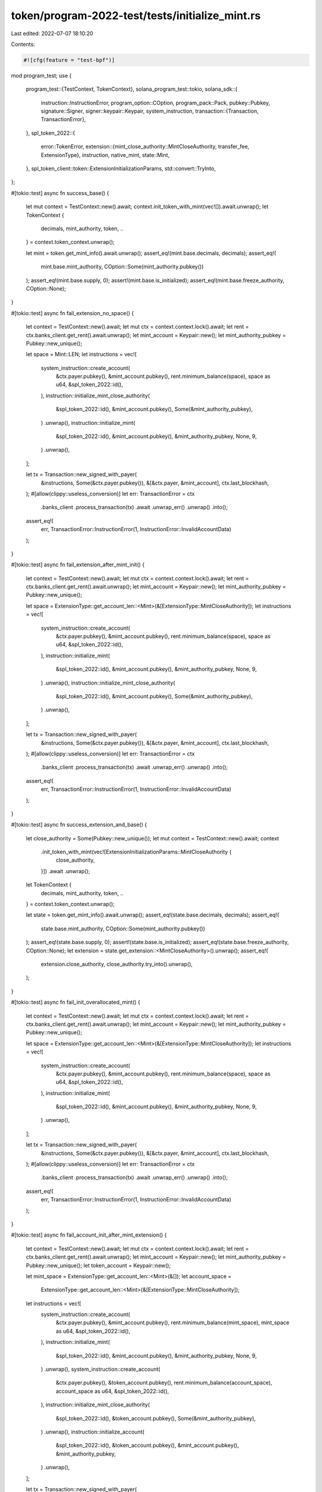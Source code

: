 token/program-2022-test/tests/initialize_mint.rs
================================================

Last edited: 2022-07-07 18:10:20

Contents:

.. code-block:: rs

    #![cfg(feature = "test-bpf")]

mod program_test;
use {
    program_test::{TestContext, TokenContext},
    solana_program_test::tokio,
    solana_sdk::{
        instruction::InstructionError,
        program_option::COption,
        program_pack::Pack,
        pubkey::Pubkey,
        signature::Signer,
        signer::keypair::Keypair,
        system_instruction,
        transaction::{Transaction, TransactionError},
    },
    spl_token_2022::{
        error::TokenError,
        extension::{mint_close_authority::MintCloseAuthority, transfer_fee, ExtensionType},
        instruction, native_mint,
        state::Mint,
    },
    spl_token_client::token::ExtensionInitializationParams,
    std::convert::TryInto,
};

#[tokio::test]
async fn success_base() {
    let mut context = TestContext::new().await;
    context.init_token_with_mint(vec![]).await.unwrap();
    let TokenContext {
        decimals,
        mint_authority,
        token,
        ..
    } = context.token_context.unwrap();

    let mint = token.get_mint_info().await.unwrap();
    assert_eq!(mint.base.decimals, decimals);
    assert_eq!(
        mint.base.mint_authority,
        COption::Some(mint_authority.pubkey())
    );
    assert_eq!(mint.base.supply, 0);
    assert!(mint.base.is_initialized);
    assert_eq!(mint.base.freeze_authority, COption::None);
}

#[tokio::test]
async fn fail_extension_no_space() {
    let context = TestContext::new().await;
    let mut ctx = context.context.lock().await;
    let rent = ctx.banks_client.get_rent().await.unwrap();
    let mint_account = Keypair::new();
    let mint_authority_pubkey = Pubkey::new_unique();

    let space = Mint::LEN;
    let instructions = vec![
        system_instruction::create_account(
            &ctx.payer.pubkey(),
            &mint_account.pubkey(),
            rent.minimum_balance(space),
            space as u64,
            &spl_token_2022::id(),
        ),
        instruction::initialize_mint_close_authority(
            &spl_token_2022::id(),
            &mint_account.pubkey(),
            Some(&mint_authority_pubkey),
        )
        .unwrap(),
        instruction::initialize_mint(
            &spl_token_2022::id(),
            &mint_account.pubkey(),
            &mint_authority_pubkey,
            None,
            9,
        )
        .unwrap(),
    ];

    let tx = Transaction::new_signed_with_payer(
        &instructions,
        Some(&ctx.payer.pubkey()),
        &[&ctx.payer, &mint_account],
        ctx.last_blockhash,
    );
    #[allow(clippy::useless_conversion)]
    let err: TransactionError = ctx
        .banks_client
        .process_transaction(tx)
        .await
        .unwrap_err()
        .unwrap()
        .into();
    assert_eq!(
        err,
        TransactionError::InstructionError(1, InstructionError::InvalidAccountData)
    );
}

#[tokio::test]
async fn fail_extension_after_mint_init() {
    let context = TestContext::new().await;
    let mut ctx = context.context.lock().await;
    let rent = ctx.banks_client.get_rent().await.unwrap();
    let mint_account = Keypair::new();
    let mint_authority_pubkey = Pubkey::new_unique();

    let space = ExtensionType::get_account_len::<Mint>(&[ExtensionType::MintCloseAuthority]);
    let instructions = vec![
        system_instruction::create_account(
            &ctx.payer.pubkey(),
            &mint_account.pubkey(),
            rent.minimum_balance(space),
            space as u64,
            &spl_token_2022::id(),
        ),
        instruction::initialize_mint(
            &spl_token_2022::id(),
            &mint_account.pubkey(),
            &mint_authority_pubkey,
            None,
            9,
        )
        .unwrap(),
        instruction::initialize_mint_close_authority(
            &spl_token_2022::id(),
            &mint_account.pubkey(),
            Some(&mint_authority_pubkey),
        )
        .unwrap(),
    ];

    let tx = Transaction::new_signed_with_payer(
        &instructions,
        Some(&ctx.payer.pubkey()),
        &[&ctx.payer, &mint_account],
        ctx.last_blockhash,
    );
    #[allow(clippy::useless_conversion)]
    let err: TransactionError = ctx
        .banks_client
        .process_transaction(tx)
        .await
        .unwrap_err()
        .unwrap()
        .into();
    assert_eq!(
        err,
        TransactionError::InstructionError(1, InstructionError::InvalidAccountData)
    );
}

#[tokio::test]
async fn success_extension_and_base() {
    let close_authority = Some(Pubkey::new_unique());
    let mut context = TestContext::new().await;
    context
        .init_token_with_mint(vec![ExtensionInitializationParams::MintCloseAuthority {
            close_authority,
        }])
        .await
        .unwrap();
    let TokenContext {
        decimals,
        mint_authority,
        token,
        ..
    } = context.token_context.unwrap();

    let state = token.get_mint_info().await.unwrap();
    assert_eq!(state.base.decimals, decimals);
    assert_eq!(
        state.base.mint_authority,
        COption::Some(mint_authority.pubkey())
    );
    assert_eq!(state.base.supply, 0);
    assert!(state.base.is_initialized);
    assert_eq!(state.base.freeze_authority, COption::None);
    let extension = state.get_extension::<MintCloseAuthority>().unwrap();
    assert_eq!(
        extension.close_authority,
        close_authority.try_into().unwrap(),
    );
}

#[tokio::test]
async fn fail_init_overallocated_mint() {
    let context = TestContext::new().await;
    let mut ctx = context.context.lock().await;
    let rent = ctx.banks_client.get_rent().await.unwrap();
    let mint_account = Keypair::new();
    let mint_authority_pubkey = Pubkey::new_unique();

    let space = ExtensionType::get_account_len::<Mint>(&[ExtensionType::MintCloseAuthority]);
    let instructions = vec![
        system_instruction::create_account(
            &ctx.payer.pubkey(),
            &mint_account.pubkey(),
            rent.minimum_balance(space),
            space as u64,
            &spl_token_2022::id(),
        ),
        instruction::initialize_mint(
            &spl_token_2022::id(),
            &mint_account.pubkey(),
            &mint_authority_pubkey,
            None,
            9,
        )
        .unwrap(),
    ];

    let tx = Transaction::new_signed_with_payer(
        &instructions,
        Some(&ctx.payer.pubkey()),
        &[&ctx.payer, &mint_account],
        ctx.last_blockhash,
    );
    #[allow(clippy::useless_conversion)]
    let err: TransactionError = ctx
        .banks_client
        .process_transaction(tx)
        .await
        .unwrap_err()
        .unwrap()
        .into();
    assert_eq!(
        err,
        TransactionError::InstructionError(1, InstructionError::InvalidAccountData)
    );
}

#[tokio::test]
async fn fail_account_init_after_mint_extension() {
    let context = TestContext::new().await;
    let mut ctx = context.context.lock().await;
    let rent = ctx.banks_client.get_rent().await.unwrap();
    let mint_account = Keypair::new();
    let mint_authority_pubkey = Pubkey::new_unique();
    let token_account = Keypair::new();

    let mint_space = ExtensionType::get_account_len::<Mint>(&[]);
    let account_space =
        ExtensionType::get_account_len::<Mint>(&[ExtensionType::MintCloseAuthority]);
    let instructions = vec![
        system_instruction::create_account(
            &ctx.payer.pubkey(),
            &mint_account.pubkey(),
            rent.minimum_balance(mint_space),
            mint_space as u64,
            &spl_token_2022::id(),
        ),
        instruction::initialize_mint(
            &spl_token_2022::id(),
            &mint_account.pubkey(),
            &mint_authority_pubkey,
            None,
            9,
        )
        .unwrap(),
        system_instruction::create_account(
            &ctx.payer.pubkey(),
            &token_account.pubkey(),
            rent.minimum_balance(account_space),
            account_space as u64,
            &spl_token_2022::id(),
        ),
        instruction::initialize_mint_close_authority(
            &spl_token_2022::id(),
            &token_account.pubkey(),
            Some(&mint_authority_pubkey),
        )
        .unwrap(),
        instruction::initialize_account(
            &spl_token_2022::id(),
            &token_account.pubkey(),
            &mint_account.pubkey(),
            &mint_authority_pubkey,
        )
        .unwrap(),
    ];

    let tx = Transaction::new_signed_with_payer(
        &instructions,
        Some(&ctx.payer.pubkey()),
        &[&ctx.payer, &mint_account, &token_account],
        ctx.last_blockhash,
    );
    #[allow(clippy::useless_conversion)]
    let err: TransactionError = ctx
        .banks_client
        .process_transaction(tx)
        .await
        .unwrap_err()
        .unwrap()
        .into();
    assert_eq!(
        err,
        TransactionError::InstructionError(
            4,
            InstructionError::Custom(TokenError::ExtensionBaseMismatch as u32)
        )
    );
}

#[tokio::test]
async fn fail_account_init_after_mint_init() {
    let context = TestContext::new().await;
    let mut ctx = context.context.lock().await;
    let rent = ctx.banks_client.get_rent().await.unwrap();
    let mint_account = Keypair::new();
    let mint_authority_pubkey = Pubkey::new_unique();

    let mint_space = ExtensionType::get_account_len::<Mint>(&[]);
    let instructions = vec![
        system_instruction::create_account(
            &ctx.payer.pubkey(),
            &mint_account.pubkey(),
            rent.minimum_balance(mint_space),
            mint_space as u64,
            &spl_token_2022::id(),
        ),
        instruction::initialize_mint(
            &spl_token_2022::id(),
            &mint_account.pubkey(),
            &mint_authority_pubkey,
            None,
            9,
        )
        .unwrap(),
        instruction::initialize_account(
            &spl_token_2022::id(),
            &mint_account.pubkey(),
            &mint_account.pubkey(),
            &mint_authority_pubkey,
        )
        .unwrap(),
    ];

    let tx = Transaction::new_signed_with_payer(
        &instructions,
        Some(&ctx.payer.pubkey()),
        &[&ctx.payer, &mint_account],
        ctx.last_blockhash,
    );
    #[allow(clippy::useless_conversion)]
    let err: TransactionError = ctx
        .banks_client
        .process_transaction(tx)
        .await
        .unwrap_err()
        .unwrap()
        .into();
    assert_eq!(
        err,
        TransactionError::InstructionError(2, InstructionError::InvalidAccountData)
    );
}

#[tokio::test]
async fn fail_account_init_after_mint_init_with_extension() {
    let context = TestContext::new().await;
    let mut ctx = context.context.lock().await;
    let rent = ctx.banks_client.get_rent().await.unwrap();
    let mint_account = Keypair::new();
    let mint_authority_pubkey = Pubkey::new_unique();

    let mint_space = ExtensionType::get_account_len::<Mint>(&[ExtensionType::MintCloseAuthority]);
    let instructions = vec![
        system_instruction::create_account(
            &ctx.payer.pubkey(),
            &mint_account.pubkey(),
            rent.minimum_balance(mint_space),
            mint_space as u64,
            &spl_token_2022::id(),
        ),
        instruction::initialize_mint_close_authority(
            &spl_token_2022::id(),
            &mint_account.pubkey(),
            Some(&mint_authority_pubkey),
        )
        .unwrap(),
        instruction::initialize_mint(
            &spl_token_2022::id(),
            &mint_account.pubkey(),
            &mint_authority_pubkey,
            None,
            9,
        )
        .unwrap(),
        instruction::initialize_account(
            &spl_token_2022::id(),
            &mint_account.pubkey(),
            &mint_account.pubkey(),
            &mint_authority_pubkey,
        )
        .unwrap(),
    ];

    let tx = Transaction::new_signed_with_payer(
        &instructions,
        Some(&ctx.payer.pubkey()),
        &[&ctx.payer, &mint_account],
        ctx.last_blockhash,
    );
    #[allow(clippy::useless_conversion)]
    let err: TransactionError = ctx
        .banks_client
        .process_transaction(tx)
        .await
        .unwrap_err()
        .unwrap()
        .into();
    assert_eq!(
        err,
        TransactionError::InstructionError(3, InstructionError::InvalidAccountData)
    );
}

#[tokio::test]
async fn fail_fee_init_after_mint_init() {
    let context = TestContext::new().await;
    let mut ctx = context.context.lock().await;
    let rent = ctx.banks_client.get_rent().await.unwrap();
    let mint_account = Keypair::new();
    let mint_authority_pubkey = Pubkey::new_unique();

    let space = ExtensionType::get_account_len::<Mint>(&[ExtensionType::TransferFeeConfig]);
    let instructions = vec![
        system_instruction::create_account(
            &ctx.payer.pubkey(),
            &mint_account.pubkey(),
            rent.minimum_balance(space),
            space as u64,
            &spl_token_2022::id(),
        ),
        instruction::initialize_mint(
            &spl_token_2022::id(),
            &mint_account.pubkey(),
            &mint_authority_pubkey,
            None,
            9,
        )
        .unwrap(),
        transfer_fee::instruction::initialize_transfer_fee_config(
            &spl_token_2022::id(),
            &mint_account.pubkey(),
            Some(&Pubkey::new_unique()),
            Some(&Pubkey::new_unique()),
            10,
            100,
        )
        .unwrap(),
    ];

    let tx = Transaction::new_signed_with_payer(
        &instructions,
        Some(&ctx.payer.pubkey()),
        &[&ctx.payer, &mint_account],
        ctx.last_blockhash,
    );
    #[allow(clippy::useless_conversion)]
    let err: TransactionError = ctx
        .banks_client
        .process_transaction(tx)
        .await
        .unwrap_err()
        .unwrap()
        .into();
    assert_eq!(
        err,
        TransactionError::InstructionError(1, InstructionError::InvalidAccountData)
    );
}

#[tokio::test]
async fn create_native_mint() {
    let mut context = TestContext::new().await;
    context.init_token_with_native_mint().await.unwrap();
    let TokenContext { token, .. } = context.token_context.unwrap();

    let mint = token.get_mint_info().await.unwrap();
    assert_eq!(mint.base.decimals, native_mint::DECIMALS);
    assert_eq!(mint.base.mint_authority, COption::None,);
    assert_eq!(mint.base.supply, 0);
    assert!(mint.base.is_initialized);
    assert_eq!(mint.base.freeze_authority, COption::None);
}


